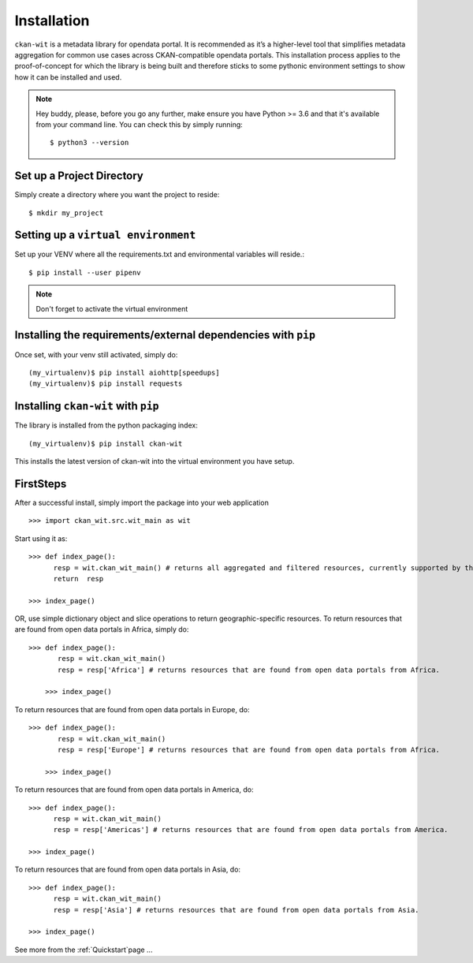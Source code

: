 Installation
=============
``ckan-wit`` is a metadata library for opendata portal. It is recommended as it’s a higher-level tool that simplifies metadata aggregation for common use cases across CKAN-compatible opendata portals.
This installation process applies to the proof-of-concept for which the library is being built and therefore sticks to some pythonic environment settings to show how it can be installed and used.

.. note::
    Hey buddy, please, before you go any further, make ensure you have Python >= 3.6 and that it's available from your command line. You can check this by simply running::

    $ python3 --version

Set up a Project Directory
~~~~~~~~~~~~~~~~~~~~~~~~~~~~~~~~
Simply create a directory where you want the project to reside::

 $ mkdir my_project

Setting up a ``virtual environment``
~~~~~~~~~~~~~~~~~~~~~~~~~~~~~~~~~~~~~

Set up your VENV where all the requirements.txt and environmental variables will reside.::

 $ pip install --user pipenv

.. note::
    Don't forget to activate the virtual environment

Installing the requirements/external dependencies with ``pip``
~~~~~~~~~~~~~~~~~~~~~~~~~~~~~~~~~~~~~~~~~~~~~~~~~~~~~~~~~~~~~~~

Once set, with your venv still activated, simply do::

 (my_virtualenv)$ pip install aiohttp[speedups]
 (my_virtualenv)$ pip install requests


Installing ``ckan-wit`` with ``pip``
~~~~~~~~~~~~~~~~~~~~~~~~~~~~~~~~~~~~~~~
The library is installed from the python packaging index::

    (my_virtualenv)$ pip install ckan-wit

This installs the latest version of ckan-wit into the virtual environment you have setup.

FirstSteps
~~~~~~~~~~~~
After a successful install, simply import the package into your web application ::

 >>> import ckan_wit.src.wit_main as wit

Start using it as::

 >>> def index_page():
       resp = wit.ckan_wit_main() # returns all aggregated and filtered resources, currently supported by the library.
       return  resp

 >>> index_page()

OR, use simple dictionary object and slice operations to return geographic-specific resources. To return resources that are found from open data portals in Africa, simply do::

 >>> def index_page():
        resp = wit.ckan_wit_main()
        resp = resp['Africa'] # returns resources that are found from open data portals from Africa.

     >>> index_page()

To return resources that are found from open data portals in Europe, do::

 >>> def index_page():
        resp = wit.ckan_wit_main()
        resp = resp['Europe'] # returns resources that are found from open data portals from Africa.

     >>> index_page()


To return resources that are found from open data portals in America, do::

 >>> def index_page():
       resp = wit.ckan_wit_main()
       resp = resp['Americas'] # returns resources that are found from open data portals from America.

 >>> index_page()

To return resources that are found from open data portals in Asia, do::

 >>> def index_page():
       resp = wit.ckan_wit_main()
       resp = resp['Asia'] # returns resources that are found from open data portals from Asia.

 >>> index_page()

See more from the :ref:`Quickstart`page ...
